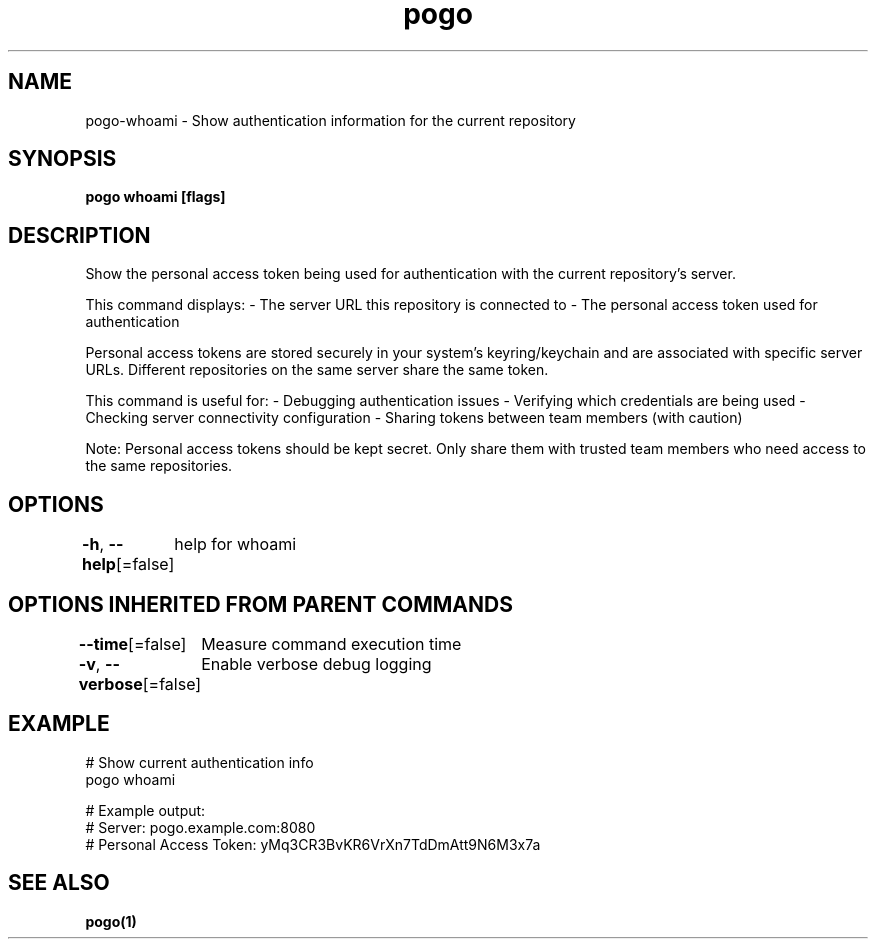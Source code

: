 .nh
.TH "pogo" "1" "Sep 2025" "pogo/dev" "Pogo Manual"

.SH NAME
pogo-whoami - Show authentication information for the current repository


.SH SYNOPSIS
\fBpogo whoami [flags]\fP


.SH DESCRIPTION
Show the personal access token being used for authentication with the current repository's server.

.PP
This command displays:
- The server URL this repository is connected to
- The personal access token used for authentication

.PP
Personal access tokens are stored securely in your system's keyring/keychain
and are associated with specific server URLs. Different repositories on the
same server share the same token.

.PP
This command is useful for:
- Debugging authentication issues
- Verifying which credentials are being used
- Checking server connectivity configuration
- Sharing tokens between team members (with caution)

.PP
Note: Personal access tokens should be kept secret. Only share them with
trusted team members who need access to the same repositories.


.SH OPTIONS
\fB-h\fP, \fB--help\fP[=false]
	help for whoami


.SH OPTIONS INHERITED FROM PARENT COMMANDS
\fB--time\fP[=false]
	Measure command execution time

.PP
\fB-v\fP, \fB--verbose\fP[=false]
	Enable verbose debug logging


.SH EXAMPLE
.EX
# Show current authentication info
pogo whoami

# Example output:
# Server: pogo.example.com:8080
# Personal Access Token: yMq3CR3BvKR6VrXn7TdDmAtt9N6M3x7a
.EE


.SH SEE ALSO
\fBpogo(1)\fP

